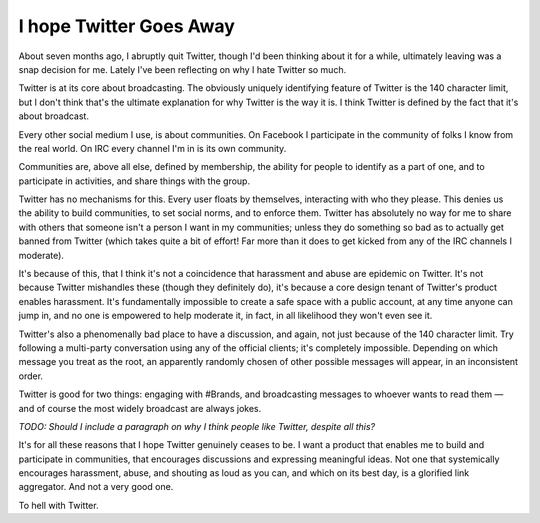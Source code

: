 I hope Twitter Goes Away
========================

About seven months ago, I abruptly quit Twitter, though I'd been thinking about
it for a while, ultimately leaving was a snap decision for me. Lately I've been
reflecting on why I hate Twitter so much.

Twitter is at its core about broadcasting. The obviously uniquely identifying
feature of Twitter is the 140 character limit, but I don't think that's the
ultimate explanation for why Twitter is the way it is. I think Twitter is
defined by the fact that it's about broadcast.

Every other social medium I use, is about communities. On Facebook I
participate in the community of folks I know from the real world. On IRC every
channel I'm in is its own community.

Communities are, above all else, defined by membership, the ability for people
to identify as a part of one, and to participate in activities, and share
things with the group.

Twitter has no mechanisms for this. Every user floats by themselves,
interacting with who they please. This denies us the ability to build
communities, to set social norms, and to enforce them. Twitter has absolutely
no way for me to share with others that someone isn't a person I want in my
communities; unless they do something so bad as to actually get banned from
Twitter (which takes quite a bit of effort! Far more than it does to get kicked
from any of the IRC channels I moderate).

It's because of this, that I think it's not a coincidence that harassment and
abuse are epidemic on Twitter. It's not because Twitter mishandles these
(though they definitely do), it's because a core design tenant of Twitter's
product enables harassment. It's fundamentally impossible to create a safe
space with a public account, at any time anyone can jump in, and no one is
empowered to help moderate it, in fact, in all likelihood they won't even see
it.

Twitter's also a phenomenally bad place to have a discussion, and again, not
just because of the 140 character limit. Try following a multi-party
conversation using any of the official clients; it's completely impossible.
Depending on which message you treat as the root, an apparently randomly chosen
of other possible messages will appear, in an inconsistent order.

Twitter is good for two things: engaging with #Brands, and broadcasting
messages to whoever wants to read them — and of course the most widely
broadcast are always jokes.

*TODO: Should I include a paragraph on why I think people like Twitter, despite
all this?*

It's for all these reasons that I hope Twitter genuinely ceases to be. I want a
product that enables me to build and participate in communities, that
encourages discussions and expressing meaningful ideas. Not one that
systemically encourages harassment, abuse, and shouting as loud as you can, and
which on its best day, is a glorified link aggregator. And not a very good
one.

To hell with Twitter.
